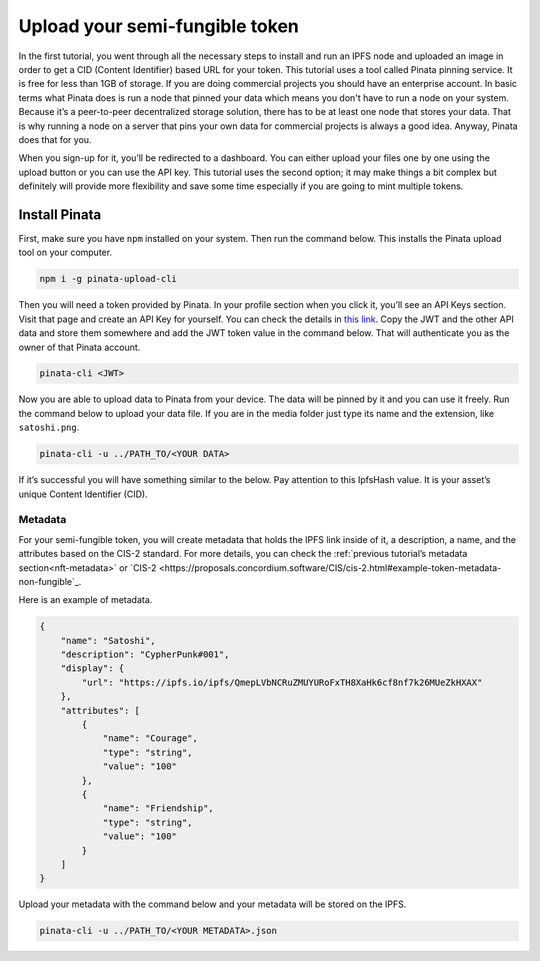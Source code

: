 .. _upload-sft:

===============================
Upload your semi-fungible token
===============================

In the first tutorial, you went through all the necessary steps to install and run an IPFS node and uploaded an image  in order to get a CID (Content Identifier) based URL for your token. This tutorial uses a tool called Pinata pinning service. It is free for less than 1GB of storage. If you are doing commercial projects you should have an enterprise account. In basic terms what Pinata does is run a node that pinned your data which means you don't have to run a node on your system. Because it’s a peer-to-peer decentralized storage solution, there has to be at least one node that stores your data. That is why running a node on a server that pins your own data for commercial projects is always a good idea. Anyway, Pinata does that for you.

When you sign-up for it, you’ll be redirected to a dashboard. You can either upload your files one by one using the upload button or you can use the API key. This tutorial uses the second option; it may make things a bit complex but definitely will provide more flexibility and save some time especially if you are going to mint multiple tokens.

Install Pinata
==============

First, make sure you have ``npm`` installed on your system. Then run the command below. This installs the Pinata upload tool on your computer.

.. code-block:: console

    npm i -g pinata-upload-cli

Then you will need a token provided by Pinata. In your profile section when you click it, you’ll see an API Keys section. Visit that page and create an API Key for yourself. You can check the details in `this link <https://knowledge.pinata.cloud/en/articles/6191471-how-to-create-an-pinata-api-key>`_. Copy the JWT and the other API data and store them somewhere and add the JWT token value in the command below. That will authenticate you as the owner of that Pinata account.

.. code-block:: console

    pinata-cli <JWT>

Now you are able to upload data to Pinata from your device. The data will be pinned by it and you can use it freely. Run the command below to upload your data file. If you are in the media folder just type its name and the extension, like ``satoshi.png``.

.. code-block:: console

    pinata-cli -u ../PATH_TO/<YOUR DATA>

If it’s successful you will have something similar to the below. Pay attention to this IpfsHash value. It is your asset’s unique Content Identifier (CID).

.. image:: images/upload-pinata.png
    :width: 100%

Metadata
--------

For your semi-fungible token, you will create metadata that holds the IPFS link inside of it, a description, a name, and the attributes based on the CIS-2 standard. For more details, you can check the :ref:`previous tutorial’s metadata section<nft-metadata>` or `CIS-2 <https://proposals.concordium.software/CIS/cis-2.html#example-token-metadata-non-fungible`_.

Here is an example of metadata.

.. code-block:: console

    {
        "name": "Satoshi",
        "description": "CypherPunk#001",
        "display": {
            "url": "https://ipfs.io/ipfs/QmepLVbNCRuZMUYURoFxTH8XaHk6cf8nf7k26MUeZkHXAX"
        },
        "attributes": [
            {
                "name": "Courage",
                "type": "string",
                "value": "100"
            },
            {
                "name": "Friendship",
                "type": "string",
                "value": "100"
            }
        ]
    }

Upload your metadata with the command below and your metadata will be stored on the IPFS.

.. code-block:: console

    pinata-cli -u ../PATH_TO/<YOUR METADATA>.json

.. image:: images/upload-pinata-result.png
    :width: 100%
